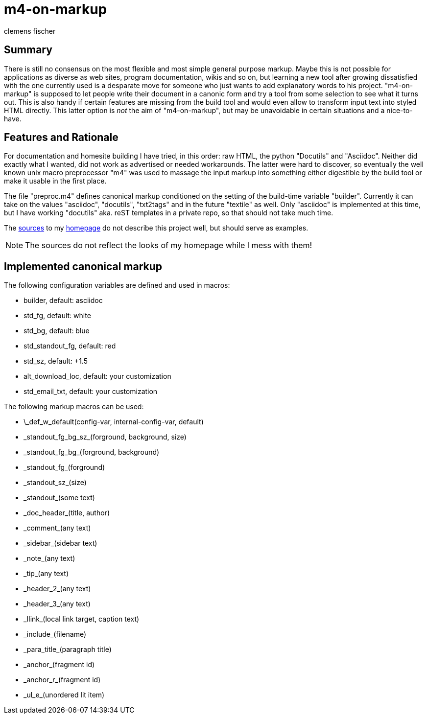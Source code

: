 // /home/www/gmxhome/README.asciidoc
// $HG_Id: README.asciidoc r:81 2010-08-28 b-abstract-tool ino-news $

m4-on-markup
============
:Author:    clemens fischer
:Date:      _date: 20100828-2212_

== Summary

There is still no consensus on the most flexible and most simple general
purpose markup.  Maybe this is not possible for applications as diverse
as web sites, program documentation, wikis and so on, but learning a new
tool after growing dissatisfied with the one currently used is
a desparate move for someone who just wants to add explanatory words to
his project. "m4-on-markup" is supposed to let people write their
document in a canonic form and try a tool from some selection to see
what it turns out.  This is also handy if certain features are missing
from the build tool and would even allow to transform input text into
styled HTML directly.  This latter option is _not_ the aim of
"m4-on-markup", but may be unavoidable in certain situations and
a nice-to-have.

== Features and Rationale

For documentation and homesite building I have tried, in this order:
raw HTML, the python "Docutils" and "Asciidoc".  Neither did exactly
what I wanted, did not work as advertised or needed workarounds.  The
latter were hard to discover, so eventually the well known unix macro
preprocessor "m4" was used to massage the input markup into something
either digestible by the build tool or make it usable in the first
place.

The file "preproc.m4" defines canonical markup conditioned on the
setting of the build-time variable "builder".  Currently it can take on
the values "asciidoc", "docutils", "txt2tags" and in the future
"textile" as well.  Only "asciidoc" is implemented at this time, but
I have working "docutils" aka. reST templates in a private repo, so that
should not take much time.

The http://spotteswoode.dnsalias.org:8080/website/[sources] to my
http://ino-waiting.gmxhome.de/[homepage] do not describe
this project well, but should serve as examples.

[NOTE]
The sources do not reflect the looks of my homepage while I mess with
them!

== Implemented canonical markup

The following configuration variables are defined and used in macros:

- builder, default: asciidoc
- std_fg, default: white
- std_bg, default: blue
- std_standout_fg, default: red
- std_sz, default: +1.5
- alt_download_loc, default: your customization
- std_email_txt, default: your customization

The following markup macros can be used:

- \_def_w_default(config-var, internal-config-var, default)
- \_standout_fg_bg_sz_(forground, background, size)
- \_standout_fg_bg_(forground, background)
- \_standout_fg_(forground)
- \_standout_sz_(size)
- \_standout_(some text)
- \_doc_header_(title, author)
- \_comment_(any text)
- \_sidebar_(sidebar text)
- \_note_(any text)
- \_tip_(any text)
- \_header_2_(any text)
- \_header_3_(any text)
- \_llink_(local link target, caption text)
- \_include_(filename)
- \_para_title_(paragraph title)
- \_anchor_(fragment id)
- \_anchor_r_(fragment id)
- \_ul_e_(unordered lit item)

